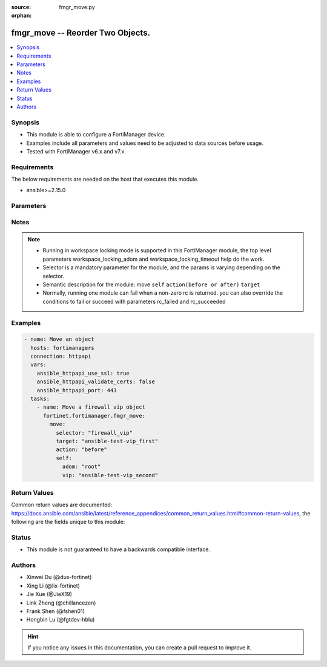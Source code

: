:source: fmgr_move.py

:orphan:

.. _fmgr_move:

fmgr_move -- Reorder Two Objects.
+++++++++++++++++++++++++++++++++++++++

.. versionadded:: 2.0.0

.. contents::
   :local:
   :depth: 1


Synopsis
--------

- This module is able to configure a FortiManager device.
- Examples include all parameters and values need to be adjusted to data sources before usage.
- Tested with FortiManager v6.x and v7.x.


Requirements
------------
The below requirements are needed on the host that executes this module.

- ansible>=2.15.0



Parameters
----------

.. raw:: html

 <ul>
 <li><span class="li-head">access_token</span> -The token to access FortiManager without using username and password. <span class="li-normal">type: str</span> <span class="li-required">required: false</span></li>
 <li><span class="li-head">enable_log</span> - Enable/Disable logging for task. <span class="li-normal">type: bool</span> <span class="li-required">required: false</span> <span class="li-normal"> default: False</span> </li>
 <li><span class="li-head">forticloud_access_token</span> - Access token of forticloud managed API users, this option is available with FortiManager later than 6.4.0. <span class="li-normal">type: str</span> <span class="li-required">required: false</span> </li>
 <li><span class="li-head">workspace_locking_adom</span> - Acquire the workspace lock if FortiManager is running in workspace mode. <span class="li-normal">type: str</span> <span class="li-required">required: false</span> <span class="li-normal"> choices: global, custom adom including root</span> </li>
 <li><span class="li-head">workspace_locking_timeout</span> - The maximum time in seconds to wait for other users to release workspace lock. <span class="li-normal">type: integer</span> <span class="li-required">required: false</span>  <span class="li-normal">default: 300</span> </li>
 <li><span class="li-head">rc_succeeded</span> - The rc codes list with which the conditions to succeed will be overriden. <span class="li-normal">type: list</span> <span class="li-required">required: false</span> </li>
 <li><span class="li-head">rc_failed</span> - The rc codes list with which the conditions to fail will be overriden. <span class="li-normal">type: list</span> <span class="li-required">required: false</span> </li>

 <li><span class="li-head">move</span> - Reorder Two Objects. <span class="li-normal">type: dict</span></li>
 <ul class="ul-self">
 <li><span class="li-head">action</span> - Direction to indicate where to move an object entry. <span class="li-normal">type: str</span> <span class="li-required">required: true</span> <span class="li-normal"> choices: before, after</span></li>
 <li><span class="li-head">selector</span> - Selector of the moved object. <span class="li-normal">type: str</span> <span class="li-required">choices:</span></li>
    <li style="list-style: none;"><section class="accordion">
    <input type="checkbox" name="collapse" id="handle1">
    <h2 class="handle">
        <label for="handle1"><u>Show full selector list...</u></label>
    </h2>
    <div class="content"> 
    <ul class="ul-self">
        <li><span class="li-required">apcfgprofile_commandlist</span> - available versions:
          <span class="li-normal">v6.4.6->latest</span>
        </li>
        <li><span class="li-required">application_casi_profile_entries</span> - available versions:
          <span class="li-normal">v6.2.0->v6.2.12</span>
        </li>
        <li><span class="li-required">application_list_defaultnetworkservices</span> - available versions:
          <span class="li-normal">v6.2.0->latest</span>
        </li>
        <li><span class="li-required">application_list_entries</span> - available versions:
          <span class="li-normal">v6.0.0->latest</span>
        </li>
        <li><span class="li-required">application_list_entries_parameters</span> - available versions:
          <span class="li-normal">v6.0.0->latest</span>
        </li>
        <li><span class="li-required">bonjourprofile_policylist</span> - available versions:
          <span class="li-normal">v6.0.0->latest</span>
        </li>
        <li><span class="li-required">casb_profile</span> - available versions:
          <span class="li-normal">v7.4.1->latest</span>
        </li>
        <li><span class="li-required">casb_saasapplication</span> - available versions:
          <span class="li-normal">v7.4.1->latest</span>
        </li>
        <li><span class="li-required">casb_useractivity</span> - available versions:
          <span class="li-normal">v7.4.1->latest</span>
        </li>
        <li><span class="li-required">cifs_profile_filefilter_entries</span> - available versions:
          <span class="li-normal">v6.2.0->latest</span>
        </li>
        <li><span class="li-required">dlp_dictionary_entries</span> - available versions:
          <span class="li-normal">v7.2.0->latest</span>
        </li>
        <li><span class="li-required">dlp_filepattern_entries</span> - available versions:
          <span class="li-normal">v6.0.0->latest</span>
        </li>
        <li><span class="li-required">dlp_profile_rule</span> - available versions:
          <span class="li-normal">v7.2.0->latest</span>
        </li>
        <li><span class="li-required">dlp_sensor_entries</span> - available versions:
          <span class="li-normal">v7.2.0->latest</span>
        </li>
        <li><span class="li-required">dlp_sensor_filter</span> - available versions:
          <span class="li-normal">v6.0.0->latest</span>
        </li>
        <li><span class="li-required">dnsfilter_domainfilter_entries</span> - available versions:
          <span class="li-normal">v6.0.0->latest</span>
        </li>
        <li><span class="li-required">dnsfilter_urlfilter_entries</span> - available versions:
          <span class="li-normal">v6.2.0->v6.2.12</span>
        </li>
        <li><span class="li-required">emailfilter_blockallowlist_entries</span> - available versions:
          <span class="li-normal">v7.0.0->latest</span>
        </li>
        <li><span class="li-required">emailfilter_bwl_entries</span> - available versions:
          <span class="li-normal">v6.2.0->latest</span>
        </li>
        <li><span class="li-required">emailfilter_bword_entries</span> - available versions:
          <span class="li-normal">v6.2.0->latest</span>
        </li>
        <li><span class="li-required">emailfilter_profile_filefilter_entries</span> - available versions:
          <span class="li-normal">v6.2.0->latest</span>
        </li>
        <li><span class="li-required">endpointcontrol_fctems</span> - available versions:
          <span class="li-normal">v7.0.2->latest</span>
        </li>
        <li><span class="li-required">extendercontroller_extenderprofile_cellular_smsnotification_receiver</span> - available versions:
          <span class="li-normal">v7.0.2->latest</span>
        </li>
        <li><span class="li-required">extendercontroller_extenderprofile_lanextension_backhaul</span> - available versions:
          <span class="li-normal">v7.0.2->latest</span>
        </li>
        <li><span class="li-required">extensioncontroller_extenderprofile_cellular_smsnotification_receiver</span> - available versions:
          <span class="li-normal">v7.2.1->latest</span>
        </li>
        <li><span class="li-required">extensioncontroller_extenderprofile_lanextension_backhaul</span> - available versions:
          <span class="li-normal">v7.2.1->latest</span>
        </li>
        <li><span class="li-required">filefilter_profile_rules</span> - available versions:
          <span class="li-normal">v6.4.1->latest</span>
        </li>
        <li><span class="li-required">firewall_accessproxy</span> - available versions:
          <span class="li-normal">v7.0.0->latest</span>
        </li>
        <li><span class="li-required">firewall_accessproxy6</span> - available versions:
          <span class="li-normal">v7.2.1->latest</span>
        </li>
        <li><span class="li-required">firewall_accessproxysshclientcert</span> - available versions:
          <span class="li-normal">v7.4.2->latest</span>
        </li>
        <li><span class="li-required">firewall_accessproxyvirtualhost</span> - available versions:
          <span class="li-normal">v7.0.1->latest</span>
        </li>
        <li><span class="li-required">firewall_carrierendpointbwl_entries</span> - available versions:
          <span class="li-normal">v6.0.0->latest</span>
        </li>
        <li><span class="li-required">firewall_casbprofile</span> - available versions:
          <span class="li-normal">v7.4.1->v7.4.1</span>
        </li>
        <li><span class="li-required">firewall_identitybasedroute</span> - available versions:
          <span class="li-normal">v6.0.0->latest</span>
        </li>
        <li><span class="li-required">firewall_profileprotocoloptions_cifs_filefilter_entries</span> - available versions:
          <span class="li-normal">v6.4.2->latest</span>
        </li>
        <li><span class="li-required">firewall_service_category</span> - available versions:
          <span class="li-normal">v6.0.0->latest</span>
        </li>
        <li><span class="li-required">firewall_service_custom</span> - available versions:
          <span class="li-normal">v6.0.0->latest</span>
        </li>
        <li><span class="li-required">firewall_shapingprofile_shapingentries</span> - available versions:
          <span class="li-normal">v6.0.0->latest</span>
        </li>
        <li><span class="li-required">firewall_vip</span> - available versions:
          <span class="li-normal">v6.0.0->latest</span>
        </li>
        <li><span class="li-required">firewall_vip6</span> - available versions:
          <span class="li-normal">v6.0.0->latest</span>
        </li>
        <li><span class="li-required">ips_sensor_entries</span> - available versions:
          <span class="li-normal">v6.0.0->latest</span>
        </li>
        <li><span class="li-required">ips_sensor_filter</span> - available versions:
          <span class="li-normal">v6.0.0->v6.2.0</span>
        </li>
        <li><span class="li-required">mpskprofile_mpskgroup</span> - available versions:
          <span class="li-normal">v6.4.2->latest</span>
        </li>
        <li><span class="li-required">mpskprofile_mpskgroup_mpskkey</span> - available versions:
          <span class="li-normal">v6.4.2->latest</span>
        </li>
        <li><span class="li-required">pkg_authentication_rule</span> - available versions:
          <span class="li-normal">v6.2.1->latest</span>
        </li>
        <li><span class="li-required">pkg_central_dnat</span> - available versions:
          <span class="li-normal">v6.0.0->latest</span>
        </li>
        <li><span class="li-required">pkg_central_dnat6</span> - available versions:
          <span class="li-normal">v6.4.2->latest</span>
        </li>
        <li><span class="li-required">pkg_firewall_acl</span> - available versions:
          <span class="li-normal">v7.2.0->v7.2.0</span>
        </li>
        <li><span class="li-required">pkg_firewall_acl6</span> - available versions:
          <span class="li-normal">v7.2.0->v7.2.0</span>
        </li>
        <li><span class="li-required">pkg_firewall_centralsnatmap</span> - available versions:
          <span class="li-normal">v6.0.0->latest</span>
        </li>
        <li><span class="li-required">pkg_firewall_consolidated_policy</span> - available versions:
          <span class="li-normal">v6.2.0->latest</span>
        </li>
        <li><span class="li-required">pkg_firewall_dospolicy</span> - available versions:
          <span class="li-normal">v6.0.0->latest</span>
        </li>
        <li><span class="li-required">pkg_firewall_dospolicy6</span> - available versions:
          <span class="li-normal">v6.0.0->latest</span>
        </li>
        <li><span class="li-required">pkg_firewall_explicitproxypolicy</span> - available versions:
          <span class="li-normal">v6.2.0->v6.2.12</span>
        </li>
        <li><span class="li-required">pkg_firewall_explicitproxypolicy_identitybasedpolicy</span> - available versions:
          <span class="li-normal">v6.2.0->v6.2.12</span>
        </li>
        <li><span class="li-required">pkg_firewall_hyperscalepolicy</span> - available versions:
          <span class="li-normal">v6.4.7->v6.4.14</span>,
          <span class="li-normal">v7.0.1->v7.2.0</span>
        </li>
        <li><span class="li-required">pkg_firewall_hyperscalepolicy46</span> - available versions:
          <span class="li-normal">v6.4.7->v6.4.14</span>,
          <span class="li-normal">v7.0.1->v7.2.0</span>
        </li>
        <li><span class="li-required">pkg_firewall_hyperscalepolicy6</span> - available versions:
          <span class="li-normal">v6.4.7->v6.4.14</span>,
          <span class="li-normal">v7.0.1->v7.2.0</span>
        </li>
        <li><span class="li-required">pkg_firewall_hyperscalepolicy64</span> - available versions:
          <span class="li-normal">v6.4.7->v6.4.14</span>,
          <span class="li-normal">v7.0.1->v7.2.0</span>
        </li>
        <li><span class="li-required">pkg_firewall_interfacepolicy</span> - available versions:
          <span class="li-normal">v6.0.0->v7.2.2</span>
        </li>
        <li><span class="li-required">pkg_firewall_interfacepolicy6</span> - available versions:
          <span class="li-normal">v6.0.0->v7.2.2</span>
        </li>
        <li><span class="li-required">pkg_firewall_localinpolicy</span> - available versions:
          <span class="li-normal">v6.0.0->latest</span>
        </li>
        <li><span class="li-required">pkg_firewall_localinpolicy6</span> - available versions:
          <span class="li-normal">v6.0.0->latest</span>
        </li>
        <li><span class="li-required">pkg_firewall_multicastpolicy</span> - available versions:
          <span class="li-normal">v6.0.0->latest</span>
        </li>
        <li><span class="li-required">pkg_firewall_multicastpolicy6</span> - available versions:
          <span class="li-normal">v6.0.0->latest</span>
        </li>
        <li><span class="li-required">pkg_firewall_policy</span> - available versions:
          <span class="li-normal">v6.0.0->latest</span>
        </li>
        <li><span class="li-required">pkg_firewall_policy46</span> - available versions:
          <span class="li-normal">v6.0.0->latest</span>
        </li>
        <li><span class="li-required">pkg_firewall_policy6</span> - available versions:
          <span class="li-normal">v6.0.0->latest</span>
        </li>
        <li><span class="li-required">pkg_firewall_policy64</span> - available versions:
          <span class="li-normal">v6.0.0->latest</span>
        </li>
        <li><span class="li-required">pkg_firewall_proxypolicy</span> - available versions:
          <span class="li-normal">v6.0.0->latest</span>
        </li>
        <li><span class="li-required">pkg_firewall_securitypolicy</span> - available versions:
          <span class="li-normal">v6.2.1->latest</span>
        </li>
        <li><span class="li-required">pkg_firewall_shapingpolicy</span> - available versions:
          <span class="li-normal">v6.0.0->latest</span>
        </li>
        <li><span class="li-required">pkg_user_nacpolicy</span> - available versions:
          <span class="li-normal">v7.2.1->latest</span>
        </li>
        <li><span class="li-required">pm_config_pblock_firewall_consolidated_policy</span> - available versions:
          <span class="li-normal">v7.0.3->latest</span>
        </li>
        <li><span class="li-required">pm_config_pblock_firewall_policy</span> - available versions:
          <span class="li-normal">v7.0.3->latest</span>
        </li>
        <li><span class="li-required">pm_config_pblock_firewall_policy6</span> - available versions:
          <span class="li-normal">v7.0.3->latest</span>
        </li>
        <li><span class="li-required">pm_config_pblock_firewall_securitypolicy</span> - available versions:
          <span class="li-normal">v7.0.3->latest</span>
        </li>
        <li><span class="li-required">spamfilter_bwl_entries</span> - available versions:
          <span class="li-normal">v6.0.0->v7.2.1</span>
        </li>
        <li><span class="li-required">spamfilter_bword_entries</span> - available versions:
          <span class="li-normal">v6.0.0->v7.2.1</span>
        </li>
        <li><span class="li-required">sshfilter_profile_filefilter_entries</span> - available versions:
          <span class="li-normal">v6.2.2->latest</span>
        </li>
        <li><span class="li-required">sshfilter_profile_shellcommands</span> - available versions:
          <span class="li-normal">v6.0.0->latest</span>
        </li>
        <li><span class="li-required">switchcontroller_dynamicportpolicy_policy</span> - available versions:
          <span class="li-normal">v7.2.1->latest</span>
        </li>
        <li><span class="li-required">switchcontroller_managedswitch</span> - available versions:
          <span class="li-normal">v6.0.0->latest</span>
        </li>
        <li><span class="li-required">system_sdnconnector_compartmentlist</span> - available versions:
          <span class="li-normal">v7.4.0->latest</span>
        </li>
        <li><span class="li-required">system_sdnconnector_externalaccountlist</span> - available versions:
          <span class="li-normal">v7.0.3->latest</span>
        </li>
        <li><span class="li-required">system_sdnconnector_externalip</span> - available versions:
          <span class="li-normal">v6.0.0->latest</span>
        </li>
        <li><span class="li-required">system_sdnconnector_forwardingrule</span> - available versions:
          <span class="li-normal">v7.0.2->latest</span>
        </li>
        <li><span class="li-required">system_sdnconnector_gcpprojectlist</span> - available versions:
          <span class="li-normal">v6.4.7->v6.4.14</span>,
          <span class="li-normal">v7.0.2->latest</span>
        </li>
        <li><span class="li-required">system_sdnconnector_nic</span> - available versions:
          <span class="li-normal">v6.0.0->latest</span>
        </li>
        <li><span class="li-required">system_sdnconnector_nic_ip</span> - available versions:
          <span class="li-normal">v6.0.0->latest</span>
        </li>
        <li><span class="li-required">system_sdnconnector_ociregionlist</span> - available versions:
          <span class="li-normal">v7.4.0->latest</span>
        </li>
        <li><span class="li-required">system_sdnconnector_route</span> - available versions:
          <span class="li-normal">v6.0.0->latest</span>
        </li>
        <li><span class="li-required">system_sdnconnector_routetable</span> - available versions:
          <span class="li-normal">v6.0.0->latest</span>
        </li>
        <li><span class="li-required">system_sdnconnector_routetable_route</span> - available versions:
          <span class="li-normal">v6.0.0->latest</span>
        </li>
        <li><span class="li-required">user_deviceaccesslist_devicelist</span> - available versions:
          <span class="li-normal">v6.2.2->v7.2.1</span>
        </li>
        <li><span class="li-required">vap_vlanname</span> - available versions:
          <span class="li-normal">v7.0.3->latest</span>
        </li>
        <li><span class="li-required">videofilter_profile_filters</span> - available versions:
          <span class="li-normal">v7.4.2->latest</span>
        </li>
        <li><span class="li-required">videofilter_profile_fortiguardcategory_filters</span> - available versions:
          <span class="li-normal">v7.0.0->latest</span>
        </li>
        <li><span class="li-required">videofilter_youtubechannelfilter_entries</span> - available versions:
          <span class="li-normal">v7.0.0->latest</span>
        </li>
        <li><span class="li-required">vpn_ipsec_fec_mappings</span> - available versions:
          <span class="li-normal">v7.2.0->latest</span>
        </li>
        <li><span class="li-required">vpn_ssl_settings_authenticationrule</span> - available versions:
          <span class="li-normal">v6.2.6->v6.2.12</span>,
          <span class="li-normal">v6.4.2->latest</span>
        </li>
        <li><span class="li-required">vpnsslweb_portal_bookmarkgroup</span> - available versions:
          <span class="li-normal">v6.0.0->latest</span>
        </li>
        <li><span class="li-required">vpnsslweb_portal_bookmarkgroup_bookmarks</span> - available versions:
          <span class="li-normal">v6.0.0->latest</span>
        </li>
        <li><span class="li-required">vpnsslweb_portal_splitdns</span> - available versions:
          <span class="li-normal">v6.0.0->latest</span>
        </li>
        <li><span class="li-required">wanprof_system_sdwan_members</span> - available versions:
          <span class="li-normal">v6.4.1->latest</span>
        </li>
        <li><span class="li-required">wanprof_system_sdwan_service</span> - available versions:
          <span class="li-normal">v6.4.1->latest</span>
        </li>
        <li><span class="li-required">wanprof_system_sdwan_service_sla</span> - available versions:
          <span class="li-normal">v6.4.1->latest</span>
        </li>
        <li><span class="li-required">wanprof_system_sdwan_zone</span> - available versions:
          <span class="li-normal">v6.4.1->latest</span>
        </li>
        <li><span class="li-required">wanprof_system_virtualwanlink_members</span> - available versions:
          <span class="li-normal">v6.0.0->latest</span>
        </li>
        <li><span class="li-required">wanprof_system_virtualwanlink_service</span> - available versions:
          <span class="li-normal">v6.0.0->latest</span>
        </li>
        <li><span class="li-required">wanprof_system_virtualwanlink_service_sla</span> - available versions:
          <span class="li-normal">v6.0.0->latest</span>
        </li>
        <li><span class="li-required">webfilter_contentheader_entries</span> - available versions:
          <span class="li-normal">v6.0.0->latest</span>
        </li>
        <li><span class="li-required">webfilter_profile_filefilter_entries</span> - available versions:
          <span class="li-normal">v6.2.0->latest</span>
        </li>
        <li><span class="li-required">webfilter_urlfilter_entries</span> - available versions:
          <span class="li-normal">v6.0.0->latest</span>
        </li>
        <li><span class="li-required">wireless_accesscontrollist_layer3ipv4rules</span> - available versions:
          <span class="li-normal">v7.2.1->latest</span>
        </li>
        <li><span class="li-required">wireless_accesscontrollist_layer3ipv6rules</span> - available versions:
          <span class="li-normal">v7.2.1->latest</span>
        </li>
    </ul>
    </div>
    </section>

    <li><span class="li-head">self</span> - The parameter for each selector. <span class="li-normal">type: dict</span> <span class="li-required">choices:</span></li>
    <li style="list-style: none;"><section class="accordion">
    <input type="checkbox" name="collapse" id="handle3">
    <h2 class="handle">
        <label for="handle3"><u>More details about parameter: <b>self</b>...</u></label>
    </h2>
    <div class="content">
    <ul class="ul-self">
        <li><span class="li-normal">params for apcfgprofile_commandlist:</span></li>
        <ul class="ul-self">
            <li><span class="li-normal">adom</span></li>
            <li><span class="li-normal">apcfg-profile</span></li>
            <li><span class="li-normal">command-list</span></li>
        </ul>
        <li><span class="li-normal">params for application_casi_profile_entries:</span></li>
        <ul class="ul-self">
            <li><span class="li-normal">adom</span></li>
            <li><span class="li-normal">profile</span></li>
            <li><span class="li-normal">entries</span></li>
        </ul>
        <li><span class="li-normal">params for application_list_defaultnetworkservices:</span></li>
        <ul class="ul-self">
            <li><span class="li-normal">adom</span></li>
            <li><span class="li-normal">list</span></li>
            <li><span class="li-normal">default-network-services</span></li>
        </ul>
        <li><span class="li-normal">params for application_list_entries:</span></li>
        <ul class="ul-self">
            <li><span class="li-normal">adom</span></li>
            <li><span class="li-normal">list</span></li>
            <li><span class="li-normal">entries</span></li>
        </ul>
        <li><span class="li-normal">params for application_list_entries_parameters:</span></li>
        <ul class="ul-self">
            <li><span class="li-normal">adom</span></li>
            <li><span class="li-normal">list</span></li>
            <li><span class="li-normal">entries</span></li>
            <li><span class="li-normal">parameters</span></li>
        </ul>
        <li><span class="li-normal">params for bonjourprofile_policylist:</span></li>
        <ul class="ul-self">
            <li><span class="li-normal">adom</span></li>
            <li><span class="li-normal">bonjour-profile</span></li>
            <li><span class="li-normal">policy-list</span></li>
        </ul>
        <li><span class="li-normal">params for casb_profile:</span></li>
        <ul class="ul-self">
            <li><span class="li-normal">adom</span></li>
            <li><span class="li-normal">profile</span></li>
        </ul>
        <li><span class="li-normal">params for casb_saasapplication:</span></li>
        <ul class="ul-self">
            <li><span class="li-normal">adom</span></li>
            <li><span class="li-normal">saas-application</span></li>
        </ul>
        <li><span class="li-normal">params for casb_useractivity:</span></li>
        <ul class="ul-self">
            <li><span class="li-normal">adom</span></li>
            <li><span class="li-normal">user-activity</span></li>
        </ul>
        <li><span class="li-normal">params for cifs_profile_filefilter_entries:</span></li>
        <ul class="ul-self">
            <li><span class="li-normal">adom</span></li>
            <li><span class="li-normal">profile</span></li>
            <li><span class="li-normal">entries</span></li>
        </ul>
        <li><span class="li-normal">params for dlp_dictionary_entries:</span></li>
        <ul class="ul-self">
            <li><span class="li-normal">adom</span></li>
            <li><span class="li-normal">dictionary</span></li>
            <li><span class="li-normal">entries</span></li>
        </ul>
        <li><span class="li-normal">params for dlp_filepattern_entries:</span></li>
        <ul class="ul-self">
            <li><span class="li-normal">adom</span></li>
            <li><span class="li-normal">filepattern</span></li>
            <li><span class="li-normal">entries</span></li>
        </ul>
        <li><span class="li-normal">params for dlp_profile_rule:</span></li>
        <ul class="ul-self">
            <li><span class="li-normal">adom</span></li>
            <li><span class="li-normal">profile</span></li>
            <li><span class="li-normal">rule</span></li>
        </ul>
        <li><span class="li-normal">params for dlp_sensor_entries:</span></li>
        <ul class="ul-self">
            <li><span class="li-normal">adom</span></li>
            <li><span class="li-normal">sensor</span></li>
            <li><span class="li-normal">entries</span></li>
        </ul>
        <li><span class="li-normal">params for dlp_sensor_filter:</span></li>
        <ul class="ul-self">
            <li><span class="li-normal">adom</span></li>
            <li><span class="li-normal">sensor</span></li>
            <li><span class="li-normal">filter</span></li>
        </ul>
        <li><span class="li-normal">params for dnsfilter_domainfilter_entries:</span></li>
        <ul class="ul-self">
            <li><span class="li-normal">adom</span></li>
            <li><span class="li-normal">domain-filter</span></li>
            <li><span class="li-normal">entries</span></li>
        </ul>
        <li><span class="li-normal">params for dnsfilter_urlfilter_entries:</span></li>
        <ul class="ul-self">
            <li><span class="li-normal">adom</span></li>
            <li><span class="li-normal">urlfilter</span></li>
            <li><span class="li-normal">entries</span></li>
        </ul>
        <li><span class="li-normal">params for emailfilter_blockallowlist_entries:</span></li>
        <ul class="ul-self">
            <li><span class="li-normal">adom</span></li>
            <li><span class="li-normal">block-allow-list</span></li>
            <li><span class="li-normal">entries</span></li>
        </ul>
        <li><span class="li-normal">params for emailfilter_bwl_entries:</span></li>
        <ul class="ul-self">
            <li><span class="li-normal">adom</span></li>
            <li><span class="li-normal">bwl</span></li>
            <li><span class="li-normal">entries</span></li>
        </ul>
        <li><span class="li-normal">params for emailfilter_bword_entries:</span></li>
        <ul class="ul-self">
            <li><span class="li-normal">adom</span></li>
            <li><span class="li-normal">bword</span></li>
            <li><span class="li-normal">entries</span></li>
        </ul>
        <li><span class="li-normal">params for emailfilter_profile_filefilter_entries:</span></li>
        <ul class="ul-self">
            <li><span class="li-normal">adom</span></li>
            <li><span class="li-normal">profile</span></li>
            <li><span class="li-normal">entries</span></li>
        </ul>
        <li><span class="li-normal">params for endpointcontrol_fctems:</span></li>
        <ul class="ul-self">
            <li><span class="li-normal">adom</span></li>
            <li><span class="li-normal">fctems</span></li>
        </ul>
        <li><span class="li-normal">params for extendercontroller_extenderprofile_cellular_smsnotification_receiver:</span></li>
        <ul class="ul-self">
            <li><span class="li-normal">adom</span></li>
            <li><span class="li-normal">extender-profile</span></li>
            <li><span class="li-normal">receiver</span></li>
        </ul>
        <li><span class="li-normal">params for extendercontroller_extenderprofile_lanextension_backhaul:</span></li>
        <ul class="ul-self">
            <li><span class="li-normal">adom</span></li>
            <li><span class="li-normal">extender-profile</span></li>
            <li><span class="li-normal">backhaul</span></li>
        </ul>
        <li><span class="li-normal">params for extensioncontroller_extenderprofile_cellular_smsnotification_receiver:</span></li>
        <ul class="ul-self">
            <li><span class="li-normal">adom</span></li>
            <li><span class="li-normal">extender-profile</span></li>
            <li><span class="li-normal">receiver</span></li>
        </ul>
        <li><span class="li-normal">params for extensioncontroller_extenderprofile_lanextension_backhaul:</span></li>
        <ul class="ul-self">
            <li><span class="li-normal">adom</span></li>
            <li><span class="li-normal">extender-profile</span></li>
            <li><span class="li-normal">backhaul</span></li>
        </ul>
        <li><span class="li-normal">params for filefilter_profile_rules:</span></li>
        <ul class="ul-self">
            <li><span class="li-normal">adom</span></li>
            <li><span class="li-normal">profile</span></li>
            <li><span class="li-normal">rules</span></li>
        </ul>
        <li><span class="li-normal">params for firewall_accessproxy:</span></li>
        <ul class="ul-self">
            <li><span class="li-normal">adom</span></li>
            <li><span class="li-normal">access-proxy</span></li>
        </ul>
        <li><span class="li-normal">params for firewall_accessproxy6:</span></li>
        <ul class="ul-self">
            <li><span class="li-normal">adom</span></li>
            <li><span class="li-normal">access-proxy6</span></li>
        </ul>
        <li><span class="li-normal">params for firewall_accessproxysshclientcert:</span></li>
        <ul class="ul-self">
            <li><span class="li-normal">adom</span></li>
            <li><span class="li-normal">access-proxy-ssh-client-cert</span></li>
        </ul>
        <li><span class="li-normal">params for firewall_accessproxyvirtualhost:</span></li>
        <ul class="ul-self">
            <li><span class="li-normal">adom</span></li>
            <li><span class="li-normal">access-proxy-virtual-host</span></li>
        </ul>
        <li><span class="li-normal">params for firewall_carrierendpointbwl_entries:</span></li>
        <ul class="ul-self">
            <li><span class="li-normal">adom</span></li>
            <li><span class="li-normal">carrier-endpoint-bwl</span></li>
            <li><span class="li-normal">entries</span></li>
        </ul>
        <li><span class="li-normal">params for firewall_casbprofile:</span></li>
        <ul class="ul-self">
            <li><span class="li-normal">adom</span></li>
            <li><span class="li-normal">casb-profile</span></li>
        </ul>
        <li><span class="li-normal">params for firewall_identitybasedroute:</span></li>
        <ul class="ul-self">
            <li><span class="li-normal">adom</span></li>
            <li><span class="li-normal">identity-based-route</span></li>
        </ul>
        <li><span class="li-normal">params for firewall_profileprotocoloptions_cifs_filefilter_entries:</span></li>
        <ul class="ul-self">
            <li><span class="li-normal">adom</span></li>
            <li><span class="li-normal">profile-protocol-options</span></li>
            <li><span class="li-normal">entries</span></li>
        </ul>
        <li><span class="li-normal">params for firewall_service_category:</span></li>
        <ul class="ul-self">
            <li><span class="li-normal">adom</span></li>
            <li><span class="li-normal">category</span></li>
        </ul>
        <li><span class="li-normal">params for firewall_service_custom:</span></li>
        <ul class="ul-self">
            <li><span class="li-normal">adom</span></li>
            <li><span class="li-normal">custom</span></li>
        </ul>
        <li><span class="li-normal">params for firewall_shapingprofile_shapingentries:</span></li>
        <ul class="ul-self">
            <li><span class="li-normal">adom</span></li>
            <li><span class="li-normal">shaping-profile</span></li>
            <li><span class="li-normal">shaping-entries</span></li>
        </ul>
        <li><span class="li-normal">params for firewall_vip:</span></li>
        <ul class="ul-self">
            <li><span class="li-normal">adom</span></li>
            <li><span class="li-normal">vip</span></li>
        </ul>
        <li><span class="li-normal">params for firewall_vip6:</span></li>
        <ul class="ul-self">
            <li><span class="li-normal">adom</span></li>
            <li><span class="li-normal">vip6</span></li>
        </ul>
        <li><span class="li-normal">params for ips_sensor_entries:</span></li>
        <ul class="ul-self">
            <li><span class="li-normal">adom</span></li>
            <li><span class="li-normal">sensor</span></li>
            <li><span class="li-normal">entries</span></li>
        </ul>
        <li><span class="li-normal">params for ips_sensor_filter:</span></li>
        <ul class="ul-self">
            <li><span class="li-normal">adom</span></li>
            <li><span class="li-normal">sensor</span></li>
            <li><span class="li-normal">filter</span></li>
        </ul>
        <li><span class="li-normal">params for mpskprofile_mpskgroup:</span></li>
        <ul class="ul-self">
            <li><span class="li-normal">adom</span></li>
            <li><span class="li-normal">mpsk-profile</span></li>
            <li><span class="li-normal">mpsk-group</span></li>
        </ul>
        <li><span class="li-normal">params for mpskprofile_mpskgroup_mpskkey:</span></li>
        <ul class="ul-self">
            <li><span class="li-normal">adom</span></li>
            <li><span class="li-normal">mpsk-profile</span></li>
            <li><span class="li-normal">mpsk-group</span></li>
            <li><span class="li-normal">mpsk-key</span></li>
        </ul>
        <li><span class="li-normal">params for pkg_authentication_rule:</span></li>
        <ul class="ul-self">
            <li><span class="li-normal">adom</span></li>
            <li><span class="li-normal">pkg</span></li>
            <li><span class="li-normal">rule</span></li>
        </ul>
        <li><span class="li-normal">params for pkg_central_dnat:</span></li>
        <ul class="ul-self">
            <li><span class="li-normal">adom</span></li>
            <li><span class="li-normal">pkg</span></li>
            <li><span class="li-normal">dnat</span></li>
        </ul>
        <li><span class="li-normal">params for pkg_central_dnat6:</span></li>
        <ul class="ul-self">
            <li><span class="li-normal">adom</span></li>
            <li><span class="li-normal">pkg</span></li>
            <li><span class="li-normal">dnat6</span></li>
        </ul>
        <li><span class="li-normal">params for pkg_firewall_acl:</span></li>
        <ul class="ul-self">
            <li><span class="li-normal">adom</span></li>
            <li><span class="li-normal">pkg</span></li>
            <li><span class="li-normal">acl</span></li>
        </ul>
        <li><span class="li-normal">params for pkg_firewall_acl6:</span></li>
        <ul class="ul-self">
            <li><span class="li-normal">adom</span></li>
            <li><span class="li-normal">pkg</span></li>
            <li><span class="li-normal">acl6</span></li>
        </ul>
        <li><span class="li-normal">params for pkg_firewall_centralsnatmap:</span></li>
        <ul class="ul-self">
            <li><span class="li-normal">adom</span></li>
            <li><span class="li-normal">pkg</span></li>
            <li><span class="li-normal">central-snat-map</span></li>
        </ul>
        <li><span class="li-normal">params for pkg_firewall_consolidated_policy:</span></li>
        <ul class="ul-self">
            <li><span class="li-normal">adom</span></li>
            <li><span class="li-normal">pkg</span></li>
            <li><span class="li-normal">policy</span></li>
        </ul>
        <li><span class="li-normal">params for pkg_firewall_dospolicy:</span></li>
        <ul class="ul-self">
            <li><span class="li-normal">adom</span></li>
            <li><span class="li-normal">pkg</span></li>
            <li><span class="li-normal">DoS-policy</span></li>
        </ul>
        <li><span class="li-normal">params for pkg_firewall_dospolicy6:</span></li>
        <ul class="ul-self">
            <li><span class="li-normal">adom</span></li>
            <li><span class="li-normal">pkg</span></li>
            <li><span class="li-normal">DoS-policy6</span></li>
        </ul>
        <li><span class="li-normal">params for pkg_firewall_explicitproxypolicy:</span></li>
        <ul class="ul-self">
            <li><span class="li-normal">adom</span></li>
            <li><span class="li-normal">pkg</span></li>
            <li><span class="li-normal">explicit-proxy-policy</span></li>
        </ul>
        <li><span class="li-normal">params for pkg_firewall_explicitproxypolicy_identitybasedpolicy:</span></li>
        <ul class="ul-self">
            <li><span class="li-normal">adom</span></li>
            <li><span class="li-normal">pkg</span></li>
            <li><span class="li-normal">explicit-proxy-policy</span></li>
            <li><span class="li-normal">identity-based-policy</span></li>
        </ul>
        <li><span class="li-normal">params for pkg_firewall_hyperscalepolicy:</span></li>
        <ul class="ul-self">
            <li><span class="li-normal">adom</span></li>
            <li><span class="li-normal">pkg</span></li>
            <li><span class="li-normal">hyperscale-policy</span></li>
        </ul>
        <li><span class="li-normal">params for pkg_firewall_hyperscalepolicy46:</span></li>
        <ul class="ul-self">
            <li><span class="li-normal">adom</span></li>
            <li><span class="li-normal">pkg</span></li>
            <li><span class="li-normal">hyperscale-policy46</span></li>
        </ul>
        <li><span class="li-normal">params for pkg_firewall_hyperscalepolicy6:</span></li>
        <ul class="ul-self">
            <li><span class="li-normal">adom</span></li>
            <li><span class="li-normal">pkg</span></li>
            <li><span class="li-normal">hyperscale-policy6</span></li>
        </ul>
        <li><span class="li-normal">params for pkg_firewall_hyperscalepolicy64:</span></li>
        <ul class="ul-self">
            <li><span class="li-normal">adom</span></li>
            <li><span class="li-normal">pkg</span></li>
            <li><span class="li-normal">hyperscale-policy64</span></li>
        </ul>
        <li><span class="li-normal">params for pkg_firewall_interfacepolicy:</span></li>
        <ul class="ul-self">
            <li><span class="li-normal">adom</span></li>
            <li><span class="li-normal">pkg</span></li>
            <li><span class="li-normal">interface-policy</span></li>
        </ul>
        <li><span class="li-normal">params for pkg_firewall_interfacepolicy6:</span></li>
        <ul class="ul-self">
            <li><span class="li-normal">adom</span></li>
            <li><span class="li-normal">pkg</span></li>
            <li><span class="li-normal">interface-policy6</span></li>
        </ul>
        <li><span class="li-normal">params for pkg_firewall_localinpolicy:</span></li>
        <ul class="ul-self">
            <li><span class="li-normal">adom</span></li>
            <li><span class="li-normal">pkg</span></li>
            <li><span class="li-normal">local-in-policy</span></li>
        </ul>
        <li><span class="li-normal">params for pkg_firewall_localinpolicy6:</span></li>
        <ul class="ul-self">
            <li><span class="li-normal">adom</span></li>
            <li><span class="li-normal">pkg</span></li>
            <li><span class="li-normal">local-in-policy6</span></li>
        </ul>
        <li><span class="li-normal">params for pkg_firewall_multicastpolicy:</span></li>
        <ul class="ul-self">
            <li><span class="li-normal">adom</span></li>
            <li><span class="li-normal">pkg</span></li>
            <li><span class="li-normal">multicast-policy</span></li>
        </ul>
        <li><span class="li-normal">params for pkg_firewall_multicastpolicy6:</span></li>
        <ul class="ul-self">
            <li><span class="li-normal">adom</span></li>
            <li><span class="li-normal">pkg</span></li>
            <li><span class="li-normal">multicast-policy6</span></li>
        </ul>
        <li><span class="li-normal">params for pkg_firewall_policy:</span></li>
        <ul class="ul-self">
            <li><span class="li-normal">adom</span></li>
            <li><span class="li-normal">pkg</span></li>
            <li><span class="li-normal">policy</span></li>
        </ul>
        <li><span class="li-normal">params for pkg_firewall_policy46:</span></li>
        <ul class="ul-self">
            <li><span class="li-normal">adom</span></li>
            <li><span class="li-normal">pkg</span></li>
            <li><span class="li-normal">policy46</span></li>
        </ul>
        <li><span class="li-normal">params for pkg_firewall_policy6:</span></li>
        <ul class="ul-self">
            <li><span class="li-normal">adom</span></li>
            <li><span class="li-normal">pkg</span></li>
            <li><span class="li-normal">policy6</span></li>
        </ul>
        <li><span class="li-normal">params for pkg_firewall_policy64:</span></li>
        <ul class="ul-self">
            <li><span class="li-normal">adom</span></li>
            <li><span class="li-normal">pkg</span></li>
            <li><span class="li-normal">policy64</span></li>
        </ul>
        <li><span class="li-normal">params for pkg_firewall_proxypolicy:</span></li>
        <ul class="ul-self">
            <li><span class="li-normal">adom</span></li>
            <li><span class="li-normal">pkg</span></li>
            <li><span class="li-normal">proxy-policy</span></li>
        </ul>
        <li><span class="li-normal">params for pkg_firewall_securitypolicy:</span></li>
        <ul class="ul-self">
            <li><span class="li-normal">adom</span></li>
            <li><span class="li-normal">pkg</span></li>
            <li><span class="li-normal">security-policy</span></li>
        </ul>
        <li><span class="li-normal">params for pkg_firewall_shapingpolicy:</span></li>
        <ul class="ul-self">
            <li><span class="li-normal">adom</span></li>
            <li><span class="li-normal">pkg</span></li>
            <li><span class="li-normal">shaping-policy</span></li>
        </ul>
        <li><span class="li-normal">params for pkg_user_nacpolicy:</span></li>
        <ul class="ul-self">
            <li><span class="li-normal">adom</span></li>
            <li><span class="li-normal">pkg</span></li>
            <li><span class="li-normal">nac-policy</span></li>
        </ul>
        <li><span class="li-normal">params for pm_config_pblock_firewall_consolidated_policy:</span></li>
        <ul class="ul-self">
            <li><span class="li-normal">adom</span></li>
            <li><span class="li-normal">pblock</span></li>
            <li><span class="li-normal">policy</span></li>
        </ul>
        <li><span class="li-normal">params for pm_config_pblock_firewall_policy:</span></li>
        <ul class="ul-self">
            <li><span class="li-normal">adom</span></li>
            <li><span class="li-normal">pblock</span></li>
            <li><span class="li-normal">policy</span></li>
        </ul>
        <li><span class="li-normal">params for pm_config_pblock_firewall_policy6:</span></li>
        <ul class="ul-self">
            <li><span class="li-normal">adom</span></li>
            <li><span class="li-normal">pblock</span></li>
            <li><span class="li-normal">policy6</span></li>
        </ul>
        <li><span class="li-normal">params for pm_config_pblock_firewall_securitypolicy:</span></li>
        <ul class="ul-self">
            <li><span class="li-normal">adom</span></li>
            <li><span class="li-normal">pblock</span></li>
            <li><span class="li-normal">security-policy</span></li>
        </ul>
        <li><span class="li-normal">params for spamfilter_bwl_entries:</span></li>
        <ul class="ul-self">
            <li><span class="li-normal">adom</span></li>
            <li><span class="li-normal">bwl</span></li>
            <li><span class="li-normal">entries</span></li>
        </ul>
        <li><span class="li-normal">params for spamfilter_bword_entries:</span></li>
        <ul class="ul-self">
            <li><span class="li-normal">adom</span></li>
            <li><span class="li-normal">bword</span></li>
            <li><span class="li-normal">entries</span></li>
        </ul>
        <li><span class="li-normal">params for sshfilter_profile_filefilter_entries:</span></li>
        <ul class="ul-self">
            <li><span class="li-normal">adom</span></li>
            <li><span class="li-normal">profile</span></li>
            <li><span class="li-normal">entries</span></li>
        </ul>
        <li><span class="li-normal">params for sshfilter_profile_shellcommands:</span></li>
        <ul class="ul-self">
            <li><span class="li-normal">adom</span></li>
            <li><span class="li-normal">profile</span></li>
            <li><span class="li-normal">shell-commands</span></li>
        </ul>
        <li><span class="li-normal">params for switchcontroller_dynamicportpolicy_policy:</span></li>
        <ul class="ul-self">
            <li><span class="li-normal">adom</span></li>
            <li><span class="li-normal">dynamic-port-policy</span></li>
            <li><span class="li-normal">policy</span></li>
        </ul>
        <li><span class="li-normal">params for switchcontroller_managedswitch:</span></li>
        <ul class="ul-self">
            <li><span class="li-normal">adom</span></li>
            <li><span class="li-normal">managed-switch</span></li>
        </ul>
        <li><span class="li-normal">params for system_sdnconnector_compartmentlist:</span></li>
        <ul class="ul-self">
            <li><span class="li-normal">adom</span></li>
            <li><span class="li-normal">sdn-connector</span></li>
            <li><span class="li-normal">compartment-list</span></li>
        </ul>
        <li><span class="li-normal">params for system_sdnconnector_externalaccountlist:</span></li>
        <ul class="ul-self">
            <li><span class="li-normal">adom</span></li>
            <li><span class="li-normal">sdn-connector</span></li>
            <li><span class="li-normal">external-account-list</span></li>
        </ul>
        <li><span class="li-normal">params for system_sdnconnector_externalip:</span></li>
        <ul class="ul-self">
            <li><span class="li-normal">adom</span></li>
            <li><span class="li-normal">sdn-connector</span></li>
            <li><span class="li-normal">external-ip</span></li>
        </ul>
        <li><span class="li-normal">params for system_sdnconnector_forwardingrule:</span></li>
        <ul class="ul-self">
            <li><span class="li-normal">adom</span></li>
            <li><span class="li-normal">sdn-connector</span></li>
            <li><span class="li-normal">forwarding-rule</span></li>
        </ul>
        <li><span class="li-normal">params for system_sdnconnector_gcpprojectlist:</span></li>
        <ul class="ul-self">
            <li><span class="li-normal">adom</span></li>
            <li><span class="li-normal">sdn-connector</span></li>
            <li><span class="li-normal">gcp-project-list</span></li>
        </ul>
        <li><span class="li-normal">params for system_sdnconnector_nic:</span></li>
        <ul class="ul-self">
            <li><span class="li-normal">adom</span></li>
            <li><span class="li-normal">sdn-connector</span></li>
            <li><span class="li-normal">nic</span></li>
        </ul>
        <li><span class="li-normal">params for system_sdnconnector_nic_ip:</span></li>
        <ul class="ul-self">
            <li><span class="li-normal">adom</span></li>
            <li><span class="li-normal">sdn-connector</span></li>
            <li><span class="li-normal">nic</span></li>
            <li><span class="li-normal">ip</span></li>
        </ul>
        <li><span class="li-normal">params for system_sdnconnector_ociregionlist:</span></li>
        <ul class="ul-self">
            <li><span class="li-normal">adom</span></li>
            <li><span class="li-normal">sdn-connector</span></li>
            <li><span class="li-normal">oci-region-list</span></li>
        </ul>
        <li><span class="li-normal">params for system_sdnconnector_route:</span></li>
        <ul class="ul-self">
            <li><span class="li-normal">adom</span></li>
            <li><span class="li-normal">sdn-connector</span></li>
            <li><span class="li-normal">route</span></li>
        </ul>
        <li><span class="li-normal">params for system_sdnconnector_routetable:</span></li>
        <ul class="ul-self">
            <li><span class="li-normal">adom</span></li>
            <li><span class="li-normal">sdn-connector</span></li>
            <li><span class="li-normal">route-table</span></li>
        </ul>
        <li><span class="li-normal">params for system_sdnconnector_routetable_route:</span></li>
        <ul class="ul-self">
            <li><span class="li-normal">adom</span></li>
            <li><span class="li-normal">sdn-connector</span></li>
            <li><span class="li-normal">route-table</span></li>
            <li><span class="li-normal">route</span></li>
        </ul>
        <li><span class="li-normal">params for user_deviceaccesslist_devicelist:</span></li>
        <ul class="ul-self">
            <li><span class="li-normal">adom</span></li>
            <li><span class="li-normal">device-access-list</span></li>
            <li><span class="li-normal">device-list</span></li>
        </ul>
        <li><span class="li-normal">params for vap_vlanname:</span></li>
        <ul class="ul-self">
            <li><span class="li-normal">adom</span></li>
            <li><span class="li-normal">vap</span></li>
            <li><span class="li-normal">vlan-name</span></li>
        </ul>
        <li><span class="li-normal">params for videofilter_profile_filters:</span></li>
        <ul class="ul-self">
            <li><span class="li-normal">adom</span></li>
            <li><span class="li-normal">profile</span></li>
            <li><span class="li-normal">filters</span></li>
        </ul>
        <li><span class="li-normal">params for videofilter_profile_fortiguardcategory_filters:</span></li>
        <ul class="ul-self">
            <li><span class="li-normal">adom</span></li>
            <li><span class="li-normal">profile</span></li>
            <li><span class="li-normal">filters</span></li>
        </ul>
        <li><span class="li-normal">params for videofilter_youtubechannelfilter_entries:</span></li>
        <ul class="ul-self">
            <li><span class="li-normal">adom</span></li>
            <li><span class="li-normal">youtube-channel-filter</span></li>
            <li><span class="li-normal">entries</span></li>
        </ul>
        <li><span class="li-normal">params for vpn_ipsec_fec_mappings:</span></li>
        <ul class="ul-self">
            <li><span class="li-normal">adom</span></li>
            <li><span class="li-normal">fec</span></li>
            <li><span class="li-normal">mappings</span></li>
        </ul>
        <li><span class="li-normal">params for vpn_ssl_settings_authenticationrule:</span></li>
        <ul class="ul-self">
            <li><span class="li-normal">device</span></li>
            <li><span class="li-normal">vdom</span></li>
            <li><span class="li-normal">authentication-rule</span></li>
        </ul>
        <li><span class="li-normal">params for vpnsslweb_portal_bookmarkgroup:</span></li>
        <ul class="ul-self">
            <li><span class="li-normal">adom</span></li>
            <li><span class="li-normal">portal</span></li>
            <li><span class="li-normal">bookmark-group</span></li>
        </ul>
        <li><span class="li-normal">params for vpnsslweb_portal_bookmarkgroup_bookmarks:</span></li>
        <ul class="ul-self">
            <li><span class="li-normal">adom</span></li>
            <li><span class="li-normal">portal</span></li>
            <li><span class="li-normal">bookmark-group</span></li>
            <li><span class="li-normal">bookmarks</span></li>
        </ul>
        <li><span class="li-normal">params for vpnsslweb_portal_splitdns:</span></li>
        <ul class="ul-self">
            <li><span class="li-normal">adom</span></li>
            <li><span class="li-normal">portal</span></li>
            <li><span class="li-normal">split-dns</span></li>
        </ul>
        <li><span class="li-normal">params for wanprof_system_sdwan_members:</span></li>
        <ul class="ul-self">
            <li><span class="li-normal">adom</span></li>
            <li><span class="li-normal">wanprof</span></li>
            <li><span class="li-normal">members</span></li>
        </ul>
        <li><span class="li-normal">params for wanprof_system_sdwan_service:</span></li>
        <ul class="ul-self">
            <li><span class="li-normal">adom</span></li>
            <li><span class="li-normal">wanprof</span></li>
            <li><span class="li-normal">service</span></li>
        </ul>
        <li><span class="li-normal">params for wanprof_system_sdwan_service_sla:</span></li>
        <ul class="ul-self">
            <li><span class="li-normal">adom</span></li>
            <li><span class="li-normal">wanprof</span></li>
            <li><span class="li-normal">service</span></li>
            <li><span class="li-normal">sla</span></li>
        </ul>
        <li><span class="li-normal">params for wanprof_system_sdwan_zone:</span></li>
        <ul class="ul-self">
            <li><span class="li-normal">adom</span></li>
            <li><span class="li-normal">wanprof</span></li>
            <li><span class="li-normal">zone</span></li>
        </ul>
        <li><span class="li-normal">params for wanprof_system_virtualwanlink_members:</span></li>
        <ul class="ul-self">
            <li><span class="li-normal">adom</span></li>
            <li><span class="li-normal">wanprof</span></li>
            <li><span class="li-normal">members</span></li>
        </ul>
        <li><span class="li-normal">params for wanprof_system_virtualwanlink_service:</span></li>
        <ul class="ul-self">
            <li><span class="li-normal">adom</span></li>
            <li><span class="li-normal">wanprof</span></li>
            <li><span class="li-normal">service</span></li>
        </ul>
        <li><span class="li-normal">params for wanprof_system_virtualwanlink_service_sla:</span></li>
        <ul class="ul-self">
            <li><span class="li-normal">adom</span></li>
            <li><span class="li-normal">wanprof</span></li>
            <li><span class="li-normal">service</span></li>
            <li><span class="li-normal">sla</span></li>
        </ul>
        <li><span class="li-normal">params for webfilter_contentheader_entries:</span></li>
        <ul class="ul-self">
            <li><span class="li-normal">adom</span></li>
            <li><span class="li-normal">content-header</span></li>
            <li><span class="li-normal">entries</span></li>
        </ul>
        <li><span class="li-normal">params for webfilter_profile_filefilter_entries:</span></li>
        <ul class="ul-self">
            <li><span class="li-normal">adom</span></li>
            <li><span class="li-normal">profile</span></li>
            <li><span class="li-normal">entries</span></li>
        </ul>
        <li><span class="li-normal">params for webfilter_urlfilter_entries:</span></li>
        <ul class="ul-self">
            <li><span class="li-normal">adom</span></li>
            <li><span class="li-normal">urlfilter</span></li>
            <li><span class="li-normal">entries</span></li>
        </ul>
        <li><span class="li-normal">params for wireless_accesscontrollist_layer3ipv4rules:</span></li>
        <ul class="ul-self">
            <li><span class="li-normal">adom</span></li>
            <li><span class="li-normal">access-control-list</span></li>
            <li><span class="li-normal">layer3-ipv4-rules</span></li>
        </ul>
        <li><span class="li-normal">params for wireless_accesscontrollist_layer3ipv6rules:</span></li>
        <ul class="ul-self">
            <li><span class="li-normal">adom</span></li>
            <li><span class="li-normal">access-control-list</span></li>
            <li><span class="li-normal">layer3-ipv6-rules</span></li>
        </ul>
    </ul>
    </div>
    </section>
  <li><span class="li-head">target</span> - Key to the target entry. <span class="li-normal">type: str</span> <span class="li-required">required: true</span></li>
 
 </ul>
 </ul>
 </ul>






Notes
-----
.. note::

   - Running in workspace locking mode is supported in this FortiManager module, the top level parameters workspace_locking_adom and workspace_locking_timeout help do the work.

   - Selector is a mandatory parameter for the module, and the params is varying depending on the selector.

   - Semantic description for the module: move ``self`` ``action(before or after)`` ``target``

   - Normally, running one module can fail when a non-zero rc is returned. you can also override the conditions to fail or succeed with parameters rc_failed and rc_succeeded


Examples
--------

.. code-block:: yaml+jinja

  - name: Move an object
    hosts: fortimanagers
    connection: httpapi
    vars:
      ansible_httpapi_use_ssl: true
      ansible_httpapi_validate_certs: false
      ansible_httpapi_port: 443
    tasks:
      - name: Move a firewall vip object
        fortinet.fortimanager.fmgr_move:
          move:
            selector: "firewall_vip"
            target: "ansible-test-vip_first"
            action: "before"
            self:
              adom: "root"
              vip: "ansible-test-vip_second"


Return Values
-------------


Common return values are documented: https://docs.ansible.com/ansible/latest/reference_appendices/common_return_values.html#common-return-values, the following are the fields unique to this module:


.. raw:: html

 <ul>
 <li> <span class="li-return">meta</span> - The result of the request.<span class="li-normal">returned: always</span> <span class="li-normal">type: dict</span></li>
 <ul class="ul-self"> <li> <span class="li-return">request_url</span> - The full url requested. <span class="li-normal">returned: always</span> <span class="li-normal">type: str</span> <span class="li-normal">sample: /sys/login/user</span></li>
 <li> <span class="li-return">response_code</span> - The status of api request. <span class="li-normal">returned: always</span> <span class="li-normal">type: int</span> <span class="li-normal">sample: 0</span></li>
 <li> <span class="li-return">response_data</span> - The data body of the api response. <span class="li-normal">returned: optional</span> <span class="li-normal">type: list or dict</span></li>
 <li> <span class="li-return">response_message</span> - The descriptive message of the api response. <span class="li-normal">returned: always</span> <span class="li-normal">type: str</span> <span class="li-normal">sample: OK</span></li>
 <li> <span class="li-return">system_information</span> - The information of the target system. <span class="li-normal">returned: always</span> <span class="li-normal">type: dict</span></li>
 </ul>
 <li> <span class="li-return">rc</span> - The status the request. <span class="li-normal">returned: always</span> <span class="li-normal">type: int</span> <span class="li-normal">0</li>
 <li> <span class="li-return">version_check_warning</span> - Warning if the parameters used in the playbook are not supported by the current FortiManager version. <span class="li-normal">returned: if at least on parameter mpt supported by the current FortiManager version</span> <span class="li-normal">type: list</span> <span class="li-normal">0</li>
 </ul>





Status
------

- This module is not guaranteed to have a backwards compatible interface.


Authors
-------

- Xinwei Du (@dux-fortinet)
- Xing Li (@lix-fortinet)
- Jie Xue (@JieX19)
- Link Zheng (@chillancezen)
- Frank Shen (@fshen01)
- Hongbin Lu (@fgtdev-hblu)


.. hint::

    If you notice any issues in this documentation, you can create a pull request to improve it.


